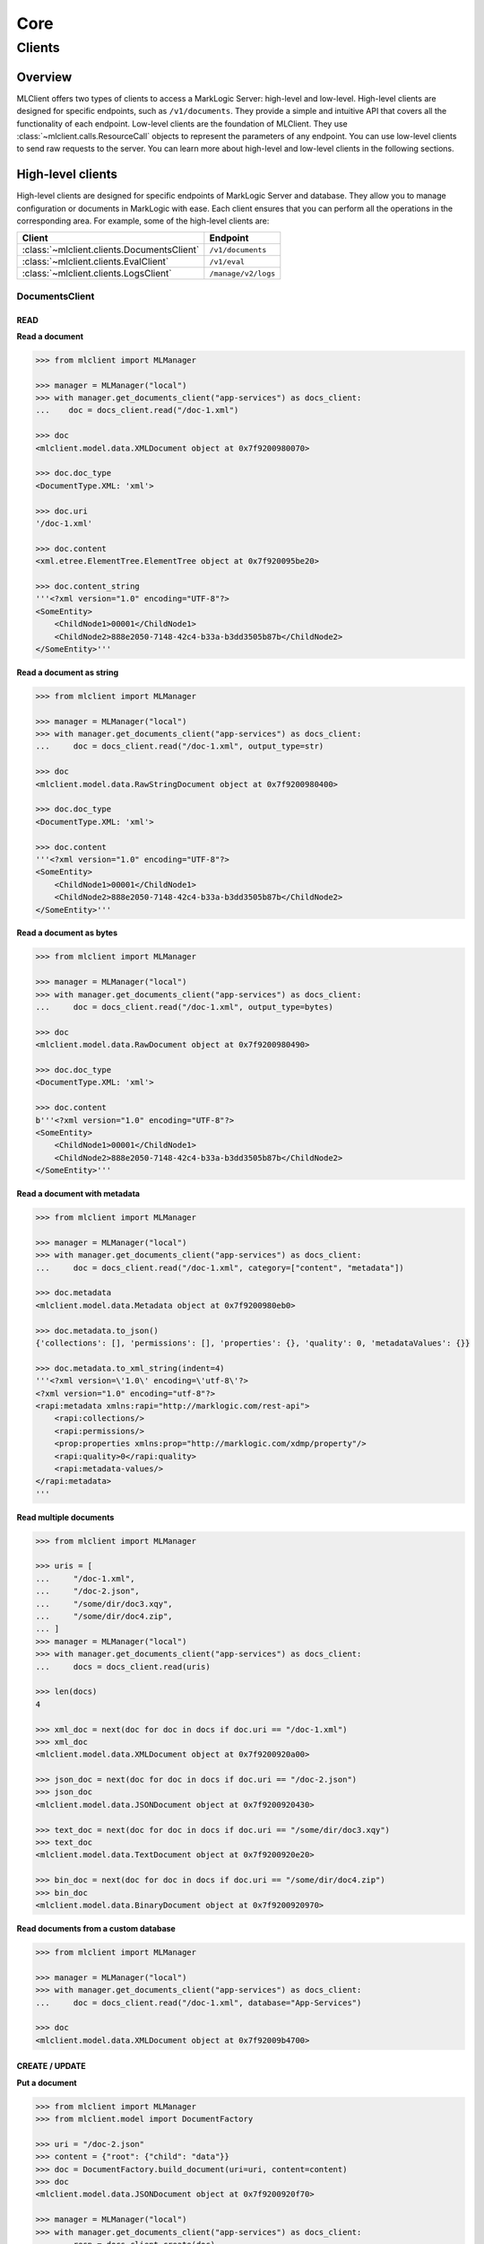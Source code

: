 ====
Core
====

Clients
=======

Overview
--------

MLClient offers two types of clients to access a MarkLogic Server: high-level and low-level.
High-level clients are designed for specific endpoints, such as ``/v1/documents``.
They provide a simple and intuitive API that covers all the functionality of each endpoint.
Low-level clients are the foundation of MLClient. They use :class:`~mlclient.calls.ResourceCall` objects to represent the parameters of any endpoint.
You can use low-level clients to send raw requests to the server.
You can learn more about high-level and low-level clients in the following sections.

High-level clients
------------------

High-level clients are designed for specific endpoints of MarkLogic Server and database.
They allow you to manage configuration or documents in MarkLogic with ease.
Each client ensures that you can perform all the operations in the corresponding area.
For example, some of the high-level clients are:

==========================================  ===================
Client                                      Endpoint
==========================================  ===================
:class:`~mlclient.clients.DocumentsClient`  ``/v1/documents``
:class:`~mlclient.clients.EvalClient`       ``/v1/eval``
:class:`~mlclient.clients.LogsClient`       ``/manage/v2/logs``
==========================================  ===================

DocumentsClient
^^^^^^^^^^^^^^^

READ
""""

**Read a document**

.. code-block:: python

    >>> from mlclient import MLManager
    
    >>> manager = MLManager("local")
    >>> with manager.get_documents_client("app-services") as docs_client:
    ...    doc = docs_client.read("/doc-1.xml")

    >>> doc
    <mlclient.model.data.XMLDocument object at 0x7f9200980070>

    >>> doc.doc_type
    <DocumentType.XML: 'xml'>

    >>> doc.uri
    '/doc-1.xml'

    >>> doc.content
    <xml.etree.ElementTree.ElementTree object at 0x7f920095be20>

    >>> doc.content_string
    '''<?xml version="1.0" encoding="UTF-8"?>
    <SomeEntity>
        <ChildNode1>00001</ChildNode1>
        <ChildNode2>888e2050-7148-42c4-b33a-b3dd3505b87b</ChildNode2>
    </SomeEntity>'''

**Read a document as string**

.. code-block:: python

    >>> from mlclient import MLManager

    >>> manager = MLManager("local")
    >>> with manager.get_documents_client("app-services") as docs_client:
    ...     doc = docs_client.read("/doc-1.xml", output_type=str)

    >>> doc
    <mlclient.model.data.RawStringDocument object at 0x7f9200980400>

    >>> doc.doc_type
    <DocumentType.XML: 'xml'>

    >>> doc.content
    '''<?xml version="1.0" encoding="UTF-8"?>
    <SomeEntity>
        <ChildNode1>00001</ChildNode1>
        <ChildNode2>888e2050-7148-42c4-b33a-b3dd3505b87b</ChildNode2>
    </SomeEntity>'''

**Read a document as bytes**

.. code-block:: python

    >>> from mlclient import MLManager

    >>> manager = MLManager("local")
    >>> with manager.get_documents_client("app-services") as docs_client:
    ...     doc = docs_client.read("/doc-1.xml", output_type=bytes)

    >>> doc
    <mlclient.model.data.RawDocument object at 0x7f9200980490>

    >>> doc.doc_type
    <DocumentType.XML: 'xml'>

    >>> doc.content
    b'''<?xml version="1.0" encoding="UTF-8"?>
    <SomeEntity>
        <ChildNode1>00001</ChildNode1>
        <ChildNode2>888e2050-7148-42c4-b33a-b3dd3505b87b</ChildNode2>
    </SomeEntity>'''

**Read a document with metadata**

.. code-block:: python

    >>> from mlclient import MLManager

    >>> manager = MLManager("local")
    >>> with manager.get_documents_client("app-services") as docs_client:
    ...     doc = docs_client.read("/doc-1.xml", category=["content", "metadata"])

    >>> doc.metadata
    <mlclient.model.data.Metadata object at 0x7f9200980eb0>

    >>> doc.metadata.to_json()
    {'collections': [], 'permissions': [], 'properties': {}, 'quality': 0, 'metadataValues': {}}

    >>> doc.metadata.to_xml_string(indent=4)
    '''<?xml version=\'1.0\' encoding=\'utf-8\'?>
    <?xml version="1.0" encoding="utf-8"?>
    <rapi:metadata xmlns:rapi="http://marklogic.com/rest-api">
        <rapi:collections/>
        <rapi:permissions/>
        <prop:properties xmlns:prop="http://marklogic.com/xdmp/property"/>
        <rapi:quality>0</rapi:quality>
        <rapi:metadata-values/>
    </rapi:metadata>
    '''

**Read multiple documents**

.. code-block:: python

    >>> from mlclient import MLManager

    >>> uris = [
    ...     "/doc-1.xml",
    ...     "/doc-2.json",
    ...     "/some/dir/doc3.xqy",
    ...     "/some/dir/doc4.zip",
    ... ]
    >>> manager = MLManager("local")
    >>> with manager.get_documents_client("app-services") as docs_client:
    ...     docs = docs_client.read(uris)

    >>> len(docs)
    4

    >>> xml_doc = next(doc for doc in docs if doc.uri == "/doc-1.xml")
    >>> xml_doc
    <mlclient.model.data.XMLDocument object at 0x7f9200920a00>

    >>> json_doc = next(doc for doc in docs if doc.uri == "/doc-2.json")
    >>> json_doc
    <mlclient.model.data.JSONDocument object at 0x7f9200920430>

    >>> text_doc = next(doc for doc in docs if doc.uri == "/some/dir/doc3.xqy")
    >>> text_doc
    <mlclient.model.data.TextDocument object at 0x7f9200920e20>

    >>> bin_doc = next(doc for doc in docs if doc.uri == "/some/dir/doc4.zip")
    >>> bin_doc
    <mlclient.model.data.BinaryDocument object at 0x7f9200920970>

**Read documents from a custom database**

.. code-block:: python

    >>> from mlclient import MLManager

    >>> manager = MLManager("local")
    >>> with manager.get_documents_client("app-services") as docs_client:
    ...     doc = docs_client.read("/doc-1.xml", database="App-Services")

    >>> doc
    <mlclient.model.data.XMLDocument object at 0x7f92009b4700>


CREATE / UPDATE
"""""""""""""""

**Put a document**

.. code-block:: python

    >>> from mlclient import MLManager
    >>> from mlclient.model import DocumentFactory

    >>> uri = "/doc-2.json"
    >>> content = {"root": {"child": "data"}}
    >>> doc = DocumentFactory.build_document(uri=uri, content=content)
    >>> doc
    <mlclient.model.data.JSONDocument object at 0x7f9200920f70>

    >>> manager = MLManager("local")
    >>> with manager.get_documents_client("app-services") as docs_client:
    ...     resp = docs_client.create(doc)
    >>> resp
    {'documents': [{'uri': '/doc-2.json', 'mime-type': 'application/json', 'category': ['metadata', 'content']}]}


**Put a document with metadata**

.. code-block:: python

    >>> from mlclient import MLManager
    >>> from mlclient.model import DocumentFactory, Metadata

    >>> uri = "/doc-2.json"
    >>> content = {"root": {"child": "data"}}
    >>> metadata = Metadata(collections=["some-collection"])
    >>> doc = DocumentFactory.build_document(uri=uri, content=content, metadata=metadata)

    >>> manager = MLManager("local")
    >>> with manager.get_documents_client("app-services") as docs_client:
    ...     resp = docs_client.create(doc)
    >>> resp
    {'documents': [{'uri': '/doc-2.json', 'mime-type': 'application/json', 'category': ['metadata', 'content']}]}


**Put a raw document**

.. code-block:: python

    >>> from mlclient import MLManager
    >>> from mlclient.model import DocumentFactory, DocumentType

    >>> uri = "/doc-1.xml"
    >>> content = b"<root><child>data</child></root>"
    >>> doc = DocumentFactory.build_raw_document(
    ...     uri=uri,
    ...     content=content,
    ...     doc_type=DocumentType.XML,
    ... )
    >>> doc
    <mlclient.model.data.RawDocument object at 0x7f9200929430>

    >>> manager = MLManager("local")
    >>> with manager.get_documents_client("app-services") as docs_client:
    ...     resp = docs_client.create(doc)
    >>> resp
    {'documents': [{'uri': '/doc-1.xml', 'mime-type': 'application/xml', 'category': ['metadata', 'content']}]}


**Put a raw document with metadata**

.. code-block:: python

    >>> from mlclient import MLManager
    >>> from mlclient.model import DocumentFactory, DocumentType

    >>> uri = "/doc-1.xml"
    >>> content = b"<root><child>data</child></root>"
    >>> metadata = b'{"collections": ["some-collection"]}'
    >>> doc = DocumentFactory.build_raw_document(
    ...     uri=uri,
    ...     content=content,
    ...     doc_type=DocumentType.XML,
    ...     metadata=metadata,
    ... )

    >>> manager = MLManager("local")
    >>> with manager.get_documents_client("app-services") as docs_client:
    ...     resp = docs_client.create(doc)
    >>> resp
    {'documents': [{'uri': '/doc-1.xml', 'mime-type': 'application/xml', 'category': ['metadata', 'content']}]}

**Update document's metadata**

.. code-block:: python

    >>> from mlclient import MLManager
    >>> from mlclient.model import Metadata, MetadataDocument

    >>> uri = "/doc-2.json"
    >>> metadata = Metadata(collections=["some-collection"])
    >>> doc = MetadataDocument(uri, metadata)
    >>> doc
    <mlclient.model.data.MetadataDocument object at 0x7f9200929e20>

    >>> manager = MLManager("local")
    >>> with manager.get_documents_client("app-services") as docs_client:
    ...     resp = docs_client.create(doc)
    >>> resp
    {'documents': [{'uri': '/doc-2.json', 'mime-type': '', 'category': ['metadata']}]}


**Put multiple documents**

.. code-block:: python

    >>> from mlclient import MLManager
    >>> from mlclient.model import DocumentFactory, DocumentType
    
    >>> uri_1 = "/doc-1.xml"
    >>> content_1 = b"<root><child>data</child></root>"
    >>> doc_1 = DocumentFactory.build_raw_document(
    ...     uri=uri_1,
    ...     content=content_1,
    ...     doc_type=DocumentType.XML,
    ... )

    >>> uri_2 = "/doc-2.json"
    >>> content_2 = {"root": {"child": "data"}}
    >>> doc_2 = DocumentFactory.build_document(uri=uri_2, content=content_2)
    

    >>> manager = MLManager("local")
    >>> with manager.get_documents_client("app-services") as docs_client:
    ...     resp = docs_client.create([doc_1, doc_2])
    >>> resp
    {'documents': [{'uri': '/doc-1.xml', 'mime-type': 'application/xml', 'category': ['metadata', 'content']}, {'uri': '/doc-2.json', 'mime-type': 'application/json', 'category': ['metadata', 'content']}]}


**Put documents with default metadata**

.. code-block:: python

    >>> from mlclient import MLManager
    >>> from mlclient.model import DocumentFactory, DocumentType, Metadata
    
    >>> default_metadata = Metadata(collections=["some-collection"])
    
    >>> uri_1 = "/doc-1.xml"
    >>> content_1 = b"<root><child>data</child></root>"
    >>> doc_1 = DocumentFactory.build_raw_document(
    ...     uri=uri_1,
    ...     content=content_1,
    ...     doc_type=DocumentType.XML,
    ... )

    >>> uri_2 = "/doc-2.json"
    >>> content_2 = {"root": {"child": "data"}}
    >>> doc_2 = DocumentFactory.build_document(uri=uri_2, content=content_2)
    

    >>> manager = MLManager("local")
    >>> with manager.get_documents_client("app-services") as docs_client:
    ...     resp = docs_client.create([default_metadata, doc_1, doc_2])
    >>> resp
    {'documents': [{'uri': '/doc-1.xml', 'mime-type': 'application/xml', 'category': ['metadata', 'content']}, {'uri': '/doc-2.json', 'mime-type': 'application/json', 'category': ['metadata', 'content']}]}


EvalClient
^^^^^^^^^^

LogsClient
^^^^^^^^^^
